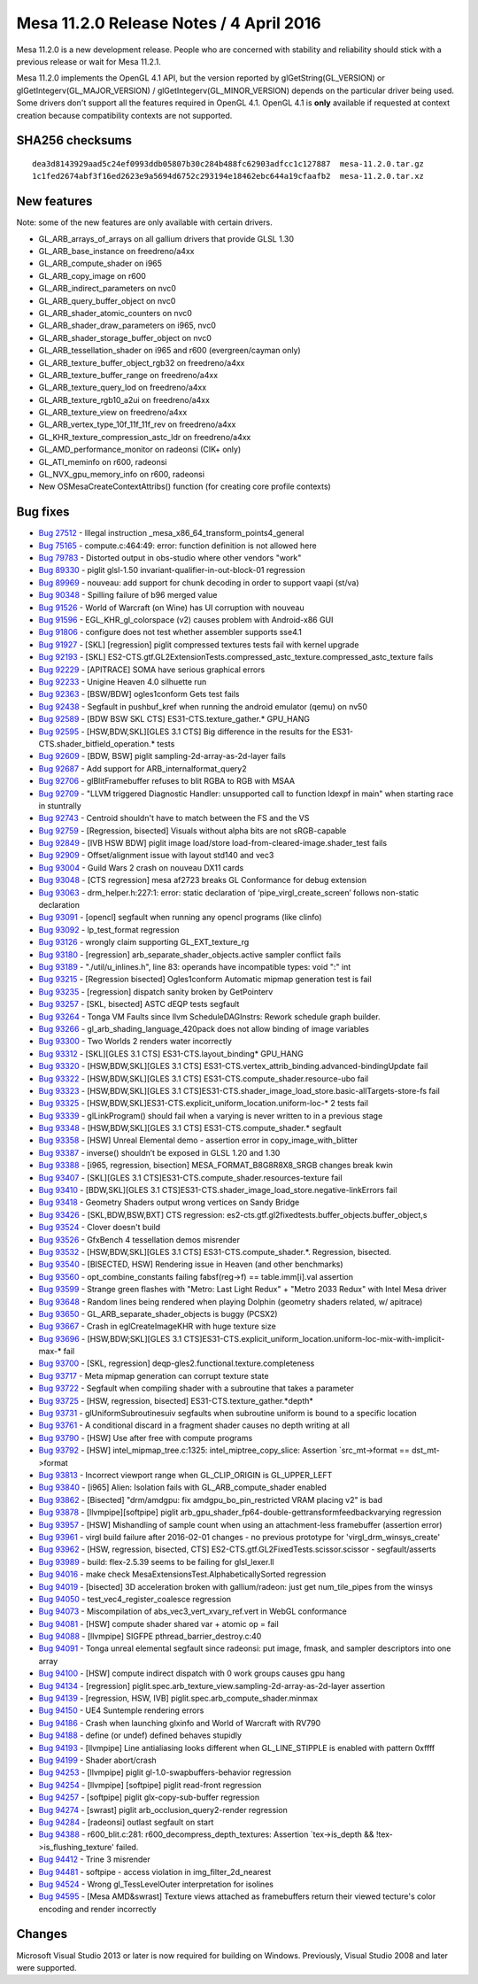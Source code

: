 Mesa 11.2.0 Release Notes / 4 April 2016
========================================

Mesa 11.2.0 is a new development release. People who are concerned with
stability and reliability should stick with a previous release or wait
for Mesa 11.2.1.

Mesa 11.2.0 implements the OpenGL 4.1 API, but the version reported by
glGetString(GL_VERSION) or glGetIntegerv(GL_MAJOR_VERSION) /
glGetIntegerv(GL_MINOR_VERSION) depends on the particular driver being
used. Some drivers don't support all the features required in OpenGL
4.1. OpenGL 4.1 is **only** available if requested at context creation
because compatibility contexts are not supported.

SHA256 checksums
----------------

::

   dea3d8143929aad5c24ef0993ddb05807b30c284b488fc62903adfcc1c127887  mesa-11.2.0.tar.gz
   1c1fed2674abf3f16ed2623e9a5694d6752c293194e18462ebc644a19cfaafb2  mesa-11.2.0.tar.xz

New features
------------

Note: some of the new features are only available with certain drivers.

-  GL_ARB_arrays_of_arrays on all gallium drivers that provide GLSL 1.30
-  GL_ARB_base_instance on freedreno/a4xx
-  GL_ARB_compute_shader on i965
-  GL_ARB_copy_image on r600
-  GL_ARB_indirect_parameters on nvc0
-  GL_ARB_query_buffer_object on nvc0
-  GL_ARB_shader_atomic_counters on nvc0
-  GL_ARB_shader_draw_parameters on i965, nvc0
-  GL_ARB_shader_storage_buffer_object on nvc0
-  GL_ARB_tessellation_shader on i965 and r600 (evergreen/cayman only)
-  GL_ARB_texture_buffer_object_rgb32 on freedreno/a4xx
-  GL_ARB_texture_buffer_range on freedreno/a4xx
-  GL_ARB_texture_query_lod on freedreno/a4xx
-  GL_ARB_texture_rgb10_a2ui on freedreno/a4xx
-  GL_ARB_texture_view on freedreno/a4xx
-  GL_ARB_vertex_type_10f_11f_11f_rev on freedreno/a4xx
-  GL_KHR_texture_compression_astc_ldr on freedreno/a4xx
-  GL_AMD_performance_monitor on radeonsi (CIK+ only)
-  GL_ATI_meminfo on r600, radeonsi
-  GL_NVX_gpu_memory_info on r600, radeonsi
-  New OSMesaCreateContextAttribs() function (for creating core profile
   contexts)

Bug fixes
---------

-  `Bug 27512 <https://bugs.freedesktop.org/show_bug.cgi?id=27512>`__ -
   Illegal instruction \_mesa_x86_64_transform_points4_general
-  `Bug 75165 <https://bugs.freedesktop.org/show_bug.cgi?id=75165>`__ -
   compute.c:464:49: error: function definition is not allowed here
-  `Bug 79783 <https://bugs.freedesktop.org/show_bug.cgi?id=79783>`__ -
   Distorted output in obs-studio where other vendors "work"
-  `Bug 89330 <https://bugs.freedesktop.org/show_bug.cgi?id=89330>`__ -
   piglit glsl-1.50 invariant-qualifier-in-out-block-01 regression
-  `Bug 89969 <https://bugs.freedesktop.org/show_bug.cgi?id=89969>`__ -
   nouveau: add support for chunk decoding in order to support vaapi
   (st/va)
-  `Bug 90348 <https://bugs.freedesktop.org/show_bug.cgi?id=90348>`__ -
   Spilling failure of b96 merged value
-  `Bug 91526 <https://bugs.freedesktop.org/show_bug.cgi?id=91526>`__ -
   World of Warcraft (on Wine) has UI corruption with nouveau
-  `Bug 91596 <https://bugs.freedesktop.org/show_bug.cgi?id=91596>`__ -
   EGL_KHR_gl_colorspace (v2) causes problem with Android-x86 GUI
-  `Bug 91806 <https://bugs.freedesktop.org/show_bug.cgi?id=91806>`__ -
   configure does not test whether assembler supports sse4.1
-  `Bug 91927 <https://bugs.freedesktop.org/show_bug.cgi?id=91927>`__ -
   [SKL] [regression] piglit compressed textures tests fail with kernel
   upgrade
-  `Bug 92193 <https://bugs.freedesktop.org/show_bug.cgi?id=92193>`__ -
   [SKL]
   ES2-CTS.gtf.GL2ExtensionTests.compressed_astc_texture.compressed_astc_texture
   fails
-  `Bug 92229 <https://bugs.freedesktop.org/show_bug.cgi?id=92229>`__ -
   [APITRACE] SOMA have serious graphical errors
-  `Bug 92233 <https://bugs.freedesktop.org/show_bug.cgi?id=92233>`__ -
   Unigine Heaven 4.0 silhuette run
-  `Bug 92363 <https://bugs.freedesktop.org/show_bug.cgi?id=92363>`__ -
   [BSW/BDW] ogles1conform Gets test fails
-  `Bug 92438 <https://bugs.freedesktop.org/show_bug.cgi?id=92438>`__ -
   Segfault in pushbuf_kref when running the android emulator (qemu) on
   nv50
-  `Bug 92589 <https://bugs.freedesktop.org/show_bug.cgi?id=92589>`__ -
   [BDW BSW SKL CTS] ES31-CTS.texture_gather.\* GPU_HANG
-  `Bug 92595 <https://bugs.freedesktop.org/show_bug.cgi?id=92595>`__ -
   [HSW,BDW,SKL][GLES 3.1 CTS] Big difference in the results for the
   ES31-CTS.shader_bitfield_operation.\* tests
-  `Bug 92609 <https://bugs.freedesktop.org/show_bug.cgi?id=92609>`__ -
   [BDW, BSW] piglit sampling-2d-array-as-2d-layer fails
-  `Bug 92687 <https://bugs.freedesktop.org/show_bug.cgi?id=92687>`__ -
   Add support for ARB_internalformat_query2
-  `Bug 92706 <https://bugs.freedesktop.org/show_bug.cgi?id=92706>`__ -
   glBlitFramebuffer refuses to blit RGBA to RGB with MSAA
-  `Bug 92709 <https://bugs.freedesktop.org/show_bug.cgi?id=92709>`__ -
   "LLVM triggered Diagnostic Handler: unsupported call to function
   ldexpf in main" when starting race in stuntrally
-  `Bug 92743 <https://bugs.freedesktop.org/show_bug.cgi?id=92743>`__ -
   Centroid shouldn't have to match between the FS and the VS
-  `Bug 92759 <https://bugs.freedesktop.org/show_bug.cgi?id=92759>`__ -
   [Regression, bisected] Visuals without alpha bits are not
   sRGB-capable
-  `Bug 92849 <https://bugs.freedesktop.org/show_bug.cgi?id=92849>`__ -
   [IVB HSW BDW] piglit image load/store
   load-from-cleared-image.shader_test fails
-  `Bug 92909 <https://bugs.freedesktop.org/show_bug.cgi?id=92909>`__ -
   Offset/alignment issue with layout std140 and vec3
-  `Bug 93004 <https://bugs.freedesktop.org/show_bug.cgi?id=93004>`__ -
   Guild Wars 2 crash on nouveau DX11 cards
-  `Bug 93048 <https://bugs.freedesktop.org/show_bug.cgi?id=93048>`__ -
   [CTS regression] mesa af2723 breaks GL Conformance for debug
   extension
-  `Bug 93063 <https://bugs.freedesktop.org/show_bug.cgi?id=93063>`__ -
   drm_helper.h:227:1: error: static declaration of
   ‘pipe_virgl_create_screen’ follows non-static declaration
-  `Bug 93091 <https://bugs.freedesktop.org/show_bug.cgi?id=93091>`__ -
   [opencl] segfault when running any opencl programs (like clinfo)
-  `Bug 93092 <https://bugs.freedesktop.org/show_bug.cgi?id=93092>`__ -
   lp_test_format regression
-  `Bug 93126 <https://bugs.freedesktop.org/show_bug.cgi?id=93126>`__ -
   wrongly claim supporting GL_EXT_texture_rg
-  `Bug 93180 <https://bugs.freedesktop.org/show_bug.cgi?id=93180>`__ -
   [regression] arb_separate_shader_objects.active sampler conflict
   fails
-  `Bug 93189 <https://bugs.freedesktop.org/show_bug.cgi?id=93189>`__ -
   "./util/u_inlines.h", line 83: operands have incompatible types: void
   ":" int
-  `Bug 93215 <https://bugs.freedesktop.org/show_bug.cgi?id=93215>`__ -
   [Regression bisected] Ogles1conform Automatic mipmap generation test
   is fail
-  `Bug 93235 <https://bugs.freedesktop.org/show_bug.cgi?id=93235>`__ -
   [regression] dispatch sanity broken by GetPointerv
-  `Bug 93257 <https://bugs.freedesktop.org/show_bug.cgi?id=93257>`__ -
   [SKL, bisected] ASTC dEQP tests segfault
-  `Bug 93264 <https://bugs.freedesktop.org/show_bug.cgi?id=93264>`__ -
   Tonga VM Faults since llvm ScheduleDAGInstrs: Rework schedule graph
   builder.
-  `Bug 93266 <https://bugs.freedesktop.org/show_bug.cgi?id=93266>`__ -
   gl_arb_shading_language_420pack does not allow binding of image
   variables
-  `Bug 93300 <https://bugs.freedesktop.org/show_bug.cgi?id=93300>`__ -
   Two Worlds 2 renders water incorrectly
-  `Bug 93312 <https://bugs.freedesktop.org/show_bug.cgi?id=93312>`__ -
   [SKL][GLES 3.1 CTS] ES31-CTS.layout_binding\* GPU_HANG
-  `Bug 93320 <https://bugs.freedesktop.org/show_bug.cgi?id=93320>`__ -
   [HSW,BDW,SKL][GLES 3.1 CTS]
   ES31-CTS.vertex_attrib_binding.advanced-bindingUpdate fail
-  `Bug 93322 <https://bugs.freedesktop.org/show_bug.cgi?id=93322>`__ -
   [HSW,BDW,SKL][GLES 3.1 CTS] ES31-CTS.compute_shader.resource-ubo fail
-  `Bug 93323 <https://bugs.freedesktop.org/show_bug.cgi?id=93323>`__ -
   [HSW,BDW,SKL][GLES 3.1
   CTS]ES31-CTS.shader_image_load_store.basic-allTargets-store-fs fail
-  `Bug 93325 <https://bugs.freedesktop.org/show_bug.cgi?id=93325>`__ -
   [HSW,BDW,SKL]ES31-CTS.explicit_uniform_location.uniform-loc-\* 2
   tests fail
-  `Bug 93339 <https://bugs.freedesktop.org/show_bug.cgi?id=93339>`__ -
   glLinkProgram() should fail when a varying is never written to in a
   previous stage
-  `Bug 93348 <https://bugs.freedesktop.org/show_bug.cgi?id=93348>`__ -
   [HSW,BDW,SKL][GLES 3.1 CTS] ES31-CTS.compute_shader.\* segfault
-  `Bug 93358 <https://bugs.freedesktop.org/show_bug.cgi?id=93358>`__ -
   [HSW] Unreal Elemental demo - assertion error in
   copy_image_with_blitter
-  `Bug 93387 <https://bugs.freedesktop.org/show_bug.cgi?id=93387>`__ -
   inverse() shouldn’t be exposed in GLSL 1.20 and 1.30
-  `Bug 93388 <https://bugs.freedesktop.org/show_bug.cgi?id=93388>`__ -
   [i965, regression, bisection] MESA_FORMAT_B8G8R8X8_SRGB changes break
   kwin
-  `Bug 93407 <https://bugs.freedesktop.org/show_bug.cgi?id=93407>`__ -
   [SKL][GLES 3.1 CTS]ES31-CTS.compute_shader.resources-texture fail
-  `Bug 93410 <https://bugs.freedesktop.org/show_bug.cgi?id=93410>`__ -
   [BDW,SKL][GLES 3.1
   CTS]ES31-CTS.shader_image_load_store.negative-linkErrors fail
-  `Bug 93418 <https://bugs.freedesktop.org/show_bug.cgi?id=93418>`__ -
   Geometry Shaders output wrong vertices on Sandy Bridge
-  `Bug 93426 <https://bugs.freedesktop.org/show_bug.cgi?id=93426>`__ -
   [SKL,BDW,BSW,BXT] CTS regression:
   es2-cts.gtf.gl2fixedtests.buffer_objects.buffer_object,s
-  `Bug 93524 <https://bugs.freedesktop.org/show_bug.cgi?id=93524>`__ -
   Clover doesn't build
-  `Bug 93526 <https://bugs.freedesktop.org/show_bug.cgi?id=93526>`__ -
   GfxBench 4 tessellation demos misrender
-  `Bug 93532 <https://bugs.freedesktop.org/show_bug.cgi?id=93532>`__ -
   [HSW,BDW,SKL][GLES 3.1 CTS] ES31-CTS.compute_shader.*. Regression,
   bisected.
-  `Bug 93540 <https://bugs.freedesktop.org/show_bug.cgi?id=93540>`__ -
   [BISECTED, HSW] Rendering issue in Heaven (and other benchmarks)
-  `Bug 93560 <https://bugs.freedesktop.org/show_bug.cgi?id=93560>`__ -
   opt_combine_constants failing fabsf(reg->f) == table.imm[i].val
   assertion
-  `Bug 93599 <https://bugs.freedesktop.org/show_bug.cgi?id=93599>`__ -
   Strange green flashes with "Metro: Last Light Redux" + "Metro 2033
   Redux" with Intel Mesa driver
-  `Bug 93648 <https://bugs.freedesktop.org/show_bug.cgi?id=93648>`__ -
   Random lines being rendered when playing Dolphin (geometry shaders
   related, w/ apitrace)
-  `Bug 93650 <https://bugs.freedesktop.org/show_bug.cgi?id=93650>`__ -
   GL_ARB_separate_shader_objects is buggy (PCSX2)
-  `Bug 93667 <https://bugs.freedesktop.org/show_bug.cgi?id=93667>`__ -
   Crash in eglCreateImageKHR with huge texture size
-  `Bug 93696 <https://bugs.freedesktop.org/show_bug.cgi?id=93696>`__ -
   [HSW,BDW;SKL][GLES 3.1
   CTS]ES31-CTS.explicit_uniform_location.uniform-loc-mix-with-implicit-max-\*
   fail
-  `Bug 93700 <https://bugs.freedesktop.org/show_bug.cgi?id=93700>`__ -
   [SKL, regression] deqp-gles2.functional.texture.completeness
-  `Bug 93717 <https://bugs.freedesktop.org/show_bug.cgi?id=93717>`__ -
   Meta mipmap generation can corrupt texture state
-  `Bug 93722 <https://bugs.freedesktop.org/show_bug.cgi?id=93722>`__ -
   Segfault when compiling shader with a subroutine that takes a
   parameter
-  `Bug 93725 <https://bugs.freedesktop.org/show_bug.cgi?id=93725>`__ -
   [HSW, regression, bisected] ES31-CTS.texture_gather.*depth\*
-  `Bug 93731 <https://bugs.freedesktop.org/show_bug.cgi?id=93731>`__ -
   glUniformSubroutinesuiv segfaults when subroutine uniform is bound to
   a specific location
-  `Bug 93761 <https://bugs.freedesktop.org/show_bug.cgi?id=93761>`__ -
   A conditional discard in a fragment shader causes no depth writing at
   all
-  `Bug 93790 <https://bugs.freedesktop.org/show_bug.cgi?id=93790>`__ -
   [HSW] Use after free with compute programs
-  `Bug 93792 <https://bugs.freedesktop.org/show_bug.cgi?id=93792>`__ -
   [HSW] intel_mipmap_tree.c:1325: intel_miptree_copy_slice: Assertion
   \`src_mt->format == dst_mt->format
-  `Bug 93813 <https://bugs.freedesktop.org/show_bug.cgi?id=93813>`__ -
   Incorrect viewport range when GL_CLIP_ORIGIN is GL_UPPER_LEFT
-  `Bug 93840 <https://bugs.freedesktop.org/show_bug.cgi?id=93840>`__ -
   [i965] Alien: Isolation fails with GL_ARB_compute_shader enabled
-  `Bug 93862 <https://bugs.freedesktop.org/show_bug.cgi?id=93862>`__ -
   [Bisected] "drm/amdgpu: fix amdgpu_bo_pin_restricted VRAM placing v2"
   is bad
-  `Bug 93878 <https://bugs.freedesktop.org/show_bug.cgi?id=93878>`__ -
   [llvmpipe][softpipe] piglit
   arb_gpu_shader_fp64-double-gettransformfeedbackvarying regression
-  `Bug 93957 <https://bugs.freedesktop.org/show_bug.cgi?id=93957>`__ -
   [HSW] Mishandling of sample count when using an attachment-less
   framebuffer (assertion error)
-  `Bug 93961 <https://bugs.freedesktop.org/show_bug.cgi?id=93961>`__ -
   virgl build failure after 2016-02-01 changes - no previous prototype
   for 'virgl_drm_winsys_create'
-  `Bug 93962 <https://bugs.freedesktop.org/show_bug.cgi?id=93962>`__ -
   [HSW, regression, bisected, CTS]
   ES2-CTS.gtf.GL2FixedTests.scissor.scissor - segfault/asserts
-  `Bug 93989 <https://bugs.freedesktop.org/show_bug.cgi?id=93989>`__ -
   build: flex-2.5.39 seems to be failing for glsl_lexer.ll
-  `Bug 94016 <https://bugs.freedesktop.org/show_bug.cgi?id=94016>`__ -
   make check MesaExtensionsTest.AlphabeticallySorted regression
-  `Bug 94019 <https://bugs.freedesktop.org/show_bug.cgi?id=94019>`__ -
   [bisected] 3D acceleration broken with gallium/radeon: just get
   num_tile_pipes from the winsys
-  `Bug 94050 <https://bugs.freedesktop.org/show_bug.cgi?id=94050>`__ -
   test_vec4_register_coalesce regression
-  `Bug 94073 <https://bugs.freedesktop.org/show_bug.cgi?id=94073>`__ -
   Miscompilation of abs_vec3_vert_xvary_ref.vert in WebGL conformance
-  `Bug 94081 <https://bugs.freedesktop.org/show_bug.cgi?id=94081>`__ -
   [HSW] compute shader shared var + atomic op = fail
-  `Bug 94088 <https://bugs.freedesktop.org/show_bug.cgi?id=94088>`__ -
   [llvmpipe] SIGFPE pthread_barrier_destroy.c:40
-  `Bug 94091 <https://bugs.freedesktop.org/show_bug.cgi?id=94091>`__ -
   Tonga unreal elemental segfault since radeonsi: put image, fmask, and
   sampler descriptors into one array
-  `Bug 94100 <https://bugs.freedesktop.org/show_bug.cgi?id=94100>`__ -
   [HSW] compute indirect dispatch with 0 work groups causes gpu hang
-  `Bug 94134 <https://bugs.freedesktop.org/show_bug.cgi?id=94134>`__ -
   [regression]
   piglit.spec.arb_texture_view.sampling-2d-array-as-2d-layer assertion
-  `Bug 94139 <https://bugs.freedesktop.org/show_bug.cgi?id=94139>`__ -
   [regression, HSW, IVB] piglit.spec.arb_compute_shader.minmax
-  `Bug 94150 <https://bugs.freedesktop.org/show_bug.cgi?id=94150>`__ -
   UE4 Suntemple rendering errors
-  `Bug 94186 <https://bugs.freedesktop.org/show_bug.cgi?id=94186>`__ -
   Crash when launching glxinfo and World of Warcraft with RV790
-  `Bug 94188 <https://bugs.freedesktop.org/show_bug.cgi?id=94188>`__ -
   define (or undef) defined behaves stupidly
-  `Bug 94193 <https://bugs.freedesktop.org/show_bug.cgi?id=94193>`__ -
   [llvmpipe] Line antialiasing looks different when GL_LINE_STIPPLE is
   enabled with pattern 0xffff
-  `Bug 94199 <https://bugs.freedesktop.org/show_bug.cgi?id=94199>`__ -
   Shader abort/crash
-  `Bug 94253 <https://bugs.freedesktop.org/show_bug.cgi?id=94253>`__ -
   [llvmpipe] piglit gl-1.0-swapbuffers-behavior regression
-  `Bug 94254 <https://bugs.freedesktop.org/show_bug.cgi?id=94254>`__ -
   [llvmpipe] [softpipe] piglit read-front regression
-  `Bug 94257 <https://bugs.freedesktop.org/show_bug.cgi?id=94257>`__ -
   [softpipe] piglit glx-copy-sub-buffer regression
-  `Bug 94274 <https://bugs.freedesktop.org/show_bug.cgi?id=94274>`__ -
   [swrast] piglit arb_occlusion_query2-render regression
-  `Bug 94284 <https://bugs.freedesktop.org/show_bug.cgi?id=94284>`__ -
   [radeonsi] outlast segfault on start
-  `Bug 94388 <https://bugs.freedesktop.org/show_bug.cgi?id=94388>`__ -
   r600_blit.c:281: r600_decompress_depth_textures: Assertion
   \`tex->is_depth && !tex->is_flushing_texture' failed.
-  `Bug 94412 <https://bugs.freedesktop.org/show_bug.cgi?id=94412>`__ -
   Trine 3 misrender
-  `Bug 94481 <https://bugs.freedesktop.org/show_bug.cgi?id=94481>`__ -
   softpipe - access violation in img_filter_2d_nearest
-  `Bug 94524 <https://bugs.freedesktop.org/show_bug.cgi?id=94524>`__ -
   Wrong gl_TessLevelOuter interpretation for isolines
-  `Bug 94595 <https://bugs.freedesktop.org/show_bug.cgi?id=94595>`__ -
   [Mesa AMD&swrast] Texture views attached as framebuffers return their
   viewed tecture's color encoding and render incorrectly

Changes
-------

Microsoft Visual Studio 2013 or later is now required for building on
Windows. Previously, Visual Studio 2008 and later were supported.
